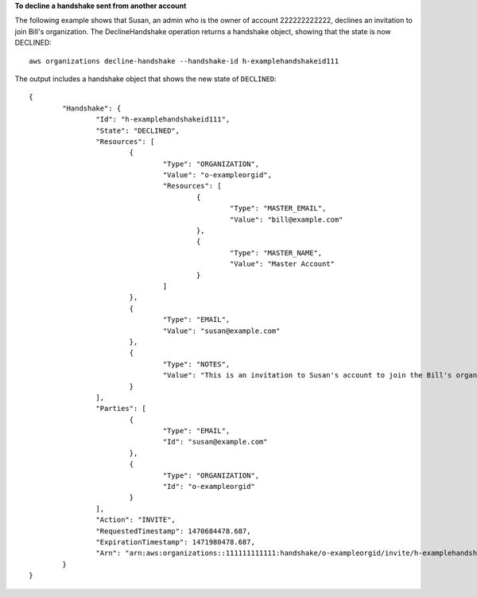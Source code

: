 **To decline a handshake sent from another account**

The following example shows that Susan, an admin who is the owner of account 222222222222, declines an invitation to join Bill's organization. The DeclineHandshake operation returns a handshake object, showing that the state is now DECLINED: ::

	aws organizations decline-handshake --handshake-id h-examplehandshakeid111
	
The output includes a handshake object that shows the new state of ``DECLINED``: ::

	{
		"Handshake": {
			"Id": "h-examplehandshakeid111",
			"State": "DECLINED",
			"Resources": [
				{
					"Type": "ORGANIZATION",
					"Value": "o-exampleorgid",
					"Resources": [
						{
							"Type": "MASTER_EMAIL",
							"Value": "bill@example.com"
						},
						{
							"Type": "MASTER_NAME",
							"Value": "Master Account"
						}
					]
				},
				{
					"Type": "EMAIL",
					"Value": "susan@example.com"
				},
				{
					"Type": "NOTES",
					"Value": "This is an invitation to Susan's account to join the Bill's organization."
				}
			],
			"Parties": [
				{
					"Type": "EMAIL",
					"Id": "susan@example.com"
				},
				{
					"Type": "ORGANIZATION",
					"Id": "o-exampleorgid"
				}
			],
			"Action": "INVITE",
			"RequestedTimestamp": 1470684478.687,
			"ExpirationTimestamp": 1471980478.687,
			"Arn": "arn:aws:organizations::111111111111:handshake/o-exampleorgid/invite/h-examplehandshakeid111"
		}
	}